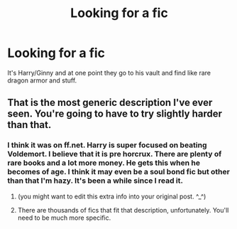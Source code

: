#+TITLE: Looking for a fic

* Looking for a fic
:PROPERTIES:
:Author: StarlightAria
:Score: 0
:DateUnix: 1442964654.0
:DateShort: 2015-Sep-23
:FlairText: Request
:END:
It's Harry/Ginny and at one point they go to his vault and find like rare dragon armor and stuff.


** That is the most generic description I've ever seen. You're going to have to try slightly harder than that.
:PROPERTIES:
:Author: hchan1
:Score: 7
:DateUnix: 1442965112.0
:DateShort: 2015-Sep-23
:END:

*** I think it was on ff.net. Harry is super focused on beating Voldemort. I believe that it is pre horcrux. There are plenty of rare books and a lot more money. He gets this when he becomes of age. I think it may even be a soul bond fic but other than that I'm hazy. It's been a while since I read it.
:PROPERTIES:
:Author: StarlightAria
:Score: 1
:DateUnix: 1442965295.0
:DateShort: 2015-Sep-23
:END:

**** (you might want to edit this extra info into your original post. ^_^)
:PROPERTIES:
:Author: lurkielurker
:Score: 1
:DateUnix: 1442982702.0
:DateShort: 2015-Sep-23
:END:


**** There are thousands of fics that fit that description, unfortunately. You'll need to be much more specific.
:PROPERTIES:
:Author: tusing
:Score: 1
:DateUnix: 1443004428.0
:DateShort: 2015-Sep-23
:END:
